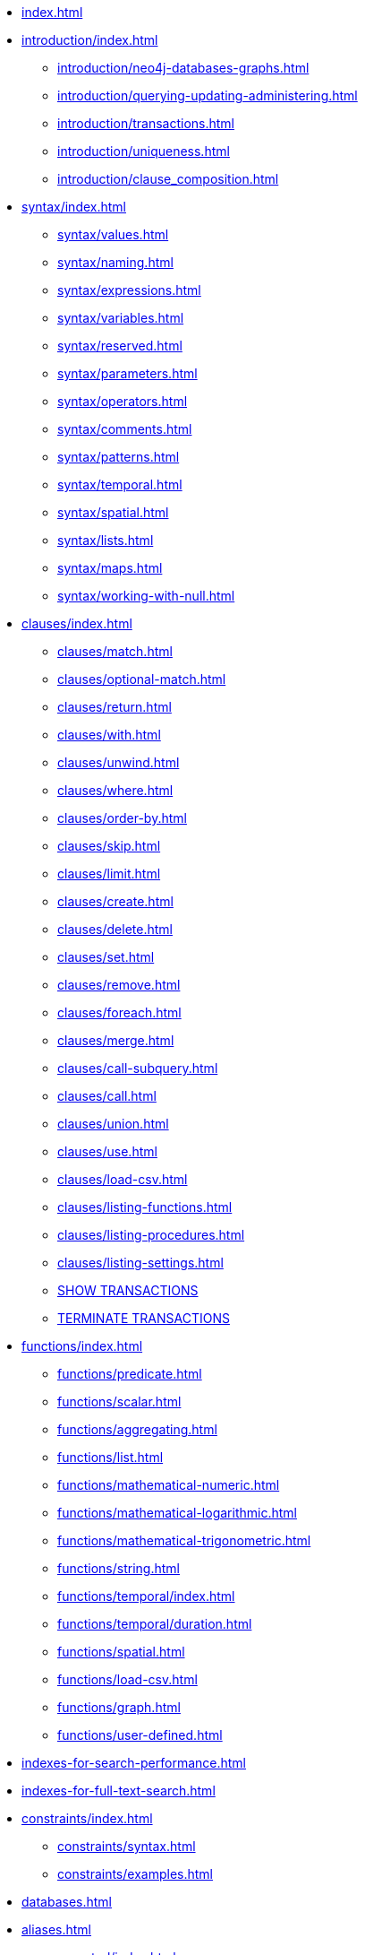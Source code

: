 * xref:index.adoc[]

* xref:introduction/index.adoc[]
** xref:introduction/neo4j-databases-graphs.adoc[]
** xref:introduction/querying-updating-administering.adoc[]
** xref:introduction/transactions.adoc[]
** xref:introduction/uniqueness.adoc[]
** xref:introduction/clause_composition.adoc[]

* xref:syntax/index.adoc[]
** xref:syntax/values.adoc[]
** xref:syntax/naming.adoc[]
** xref:syntax/expressions.adoc[]
** xref:syntax/variables.adoc[]
** xref:syntax/reserved.adoc[]
** xref:syntax/parameters.adoc[]
** xref:syntax/operators.adoc[]
** xref:syntax/comments.adoc[]
** xref:syntax/patterns.adoc[]
** xref:syntax/temporal.adoc[]
** xref:syntax/spatial.adoc[]
** xref:syntax/lists.adoc[]
** xref:syntax/maps.adoc[]
** xref:syntax/working-with-null.adoc[]

* xref:clauses/index.adoc[]
** xref:clauses/match.adoc[]
** xref:clauses/optional-match.adoc[]
** xref:clauses/return.adoc[]
** xref:clauses/with.adoc[]
** xref:clauses/unwind.adoc[]
** xref:clauses/where.adoc[]
** xref:clauses/order-by.adoc[]
** xref:clauses/skip.adoc[]
** xref:clauses/limit.adoc[]
** xref:clauses/create.adoc[]
** xref:clauses/delete.adoc[]
** xref:clauses/set.adoc[]
** xref:clauses/remove.adoc[]
** xref:clauses/foreach.adoc[]
** xref:clauses/merge.adoc[]
** xref:clauses/call-subquery.adoc[]
** xref:clauses/call.adoc[]
** xref:clauses/union.adoc[]
** xref:clauses/use.adoc[]
** xref:clauses/load-csv.adoc[]
** xref:clauses/listing-functions.adoc[]
** xref:clauses/listing-procedures.adoc[]
** xref:clauses/listing-settings.adoc[]
** xref:clauses/transaction-clauses.adoc#query-listing-transactions[SHOW TRANSACTIONS]
** xref:clauses/transaction-clauses.adoc#query-terminate-transactions[TERMINATE TRANSACTIONS]

* xref:functions/index.adoc[]
** xref:functions/predicate.adoc[]
** xref:functions/scalar.adoc[]
** xref:functions/aggregating.adoc[]
** xref:functions/list.adoc[]
** xref:functions/mathematical-numeric.adoc[]
** xref:functions/mathematical-logarithmic.adoc[]
** xref:functions/mathematical-trigonometric.adoc[]
** xref:functions/string.adoc[]
** xref:functions/temporal/index.adoc[]
** xref:functions/temporal/duration.adoc[]
** xref:functions/spatial.adoc[]
** xref:functions/load-csv.adoc[]
** xref:functions/graph.adoc[]
** xref:functions/user-defined.adoc[]

* xref:indexes-for-search-performance.adoc[]
* xref:indexes-for-full-text-search.adoc[]

* xref:constraints/index.adoc[]
** xref:constraints/syntax.adoc[]
** xref:constraints/examples.adoc[]

* xref:databases.adoc[]
* xref:aliases.adoc[]

* xref:access-control/index.adoc[]
** xref:access-control/manage-users.adoc[]
** xref:access-control/manage-roles.adoc[]
** xref:access-control/manage-privileges.adoc[]
** xref:access-control/manage-servers.adoc[]
** xref:access-control/built-in-roles.adoc[]
** xref:access-control/privileges-reads.adoc[]
** xref:access-control/privileges-writes.adoc[]
** xref:access-control/database-administration.adoc[]
** xref:access-control/dbms-administration.adoc[]
** xref:access-control/limitations.adoc[]
** xref:access-control/privileges-immutable.adoc[]

* xref:query-tuning/index.adoc[]
** xref:query-tuning/query-options.adoc[]
** xref:query-tuning/query-profile.adoc[]
** xref:query-tuning/indexes.adoc[]
** xref:query-tuning/basic-example.adoc[]
** xref:query-tuning/advanced-example.adoc[]
** xref:query-tuning/using.adoc[]

* xref:execution-plans/index.adoc[]
** xref:execution-plans/db-hits.adoc[]
** xref:execution-plans/operator-summary.adoc[]
** xref:execution-plans/operators.adoc[]
** xref:execution-plans/shortestpath-planning.adoc[]

* xref:deprecations-additions-removals-compatibility.adoc[]
* xref:keyword-glossary.adoc[]

.Appendix
* xref:styleguide.adoc[]

